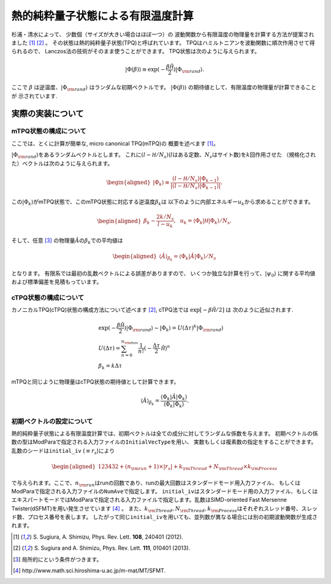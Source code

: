.. highlight:: none

熱的純粋量子状態による有限温度計算
----------------------------------

杉浦・清水によって、 少数個（サイズが大きい場合はほぼ一つ）の
波動関数から有限温度の物理量を計算する方法が提案されました [1]_ [2]_ 。
その状態は熱的純粋量子状態(TPQ)と呼ばれています。
TPQはハミルトニアンを波動関数に順次作用させて得られるので、
Lanczos法の技術がそのまま使うことができます。
TPQ状態は次のように与えられます。

.. math::

   |\Phi(\beta)\rangle\equiv\exp(-\frac{\beta\hat{\mathcal H}}{2})|\Phi_{\rm rand}\rangle.

ここで :math:`\beta` は逆温度、:math:`|\Phi_{\rm rand}\rangle`  はランダムな初期ベクトルです。
:math:`|\Phi(\beta)\rangle` の期待値として、有限温度の物理量が計算できることが
示されています.

実際の実装について
~~~~~~~~~~~~~~~~~~

mTPQ状態の構成について
^^^^^^^^^^^^^^^^^^^^^^^^^^
ここでは、とくに計算が簡単な, micro canonical TPQ(mTPQ)の
概要を述べます [1]_。

:math:`|\Phi_{\rm rand}\rangle`\ をあるランダムベクトルとします。
これに\ :math:`(l-{\mathcal H}/N_{s})`\ (:math:`l`\ はある定数、\ :math:`N_{s}`\ はサイト数)を\ :math:`k`\ 回作用させた
（規格化された）ベクトルは次のように与えられます。

.. math::

   \begin{aligned}
   |\Phi_{k}\rangle \equiv \frac{(l-{\mathcal H}/N_{s})|\Phi_{k-1}\rangle}{|(l-{\mathcal H}/N_{s})|\Phi_{k-1}\rangle|}.\end{aligned}

この\ :math:`|\Phi_{k}\rangle`\ がmTPQ状態で、このmTPQ状態に対応する逆温度\ :math:`\beta_{k}`\ は
以下のように内部エネルギー\ :math:`u_{k}`\ から求めることができます。

.. math::

   \begin{aligned}
   \beta_{k}\sim \frac{2k/N_{s}}{l-u_{k}},~~
   u_{k} = \langle \Phi_{k}|{\mathcal H}|\Phi_{k}\rangle/N_{s}.\end{aligned}

そして、任意 [3]_ の物理量\ :math:`\hat{A}`\ の\ :math:`\beta_{k}`\ での平均値は

.. math::

   \begin{aligned}
   \langle \hat{A}\rangle_{\beta_{k}} =  \langle \Phi_{k}|\hat{A}|\Phi_{k}\rangle/N_{s}\end{aligned}

となります。 有限系では最初の乱数ベクトルによる誤差がありますので、
いくつか独立な計算を行って、\ :math:`|\psi_{0}\rangle`
に関する平均値および標準偏差を見積もっています。

cTPQ状態の構成について
^^^^^^^^^^^^^^^^^^^^^^^^^^
カノニカルTPQ(cTPQ)状態の構成方法について述べます [2]_,
cTPQ法では :math:`\exp[-\beta\hat{\mathcal H}/2]` は
次のように近似されます.

.. math::

  &\exp(-\frac{\beta\hat{\mathcal H}}{2})|\Phi_{\rm rand}\rangle\sim|\Phi_{k}\rangle = U(\Delta\tau)^{k}|\Phi_{\rm rand}\rangle\\
  &U(\Delta\tau)=\sum_{n=0}^{n_{\rm max}}\frac{1}{n!}(-\frac{\Delta\tau}{2}\hat{\mathcal H})^{n}\\
  &\beta_{k}=k\Delta \tau
   
mTPQと同じように物理量はcTPQ状態の期待値として計算できます。

.. math::

   \langle \hat{A}\rangle_{\beta_{k}} =  \frac{\langle\Phi_{k}|\hat{A}|\Phi_{k}\rangle}{\langle\Phi_{k}|\Phi_{k}\rangle}.



初期ベクトルの設定について
^^^^^^^^^^^^^^^^^^^^^^^^^^

熱的純粋量子状態による有限温度計算では、初期ベクトルは全ての成分に対してランダムな係数を与えます。
初期ベクトルの係数の型はModParaで指定される入力ファイルの\ ``InitialVecType``\ を用い、
実数もしくは複素数の指定をすることができます。乱数のシードは\ ``initial_iv``
(:math:`\equiv r_s`)により

.. math::

   \begin{aligned}
   123432+(n_{\rm run}+1)\times  |r_s|+k_{\rm Thread}+N_{\rm Thread} \times k_{\rm Process}\end{aligned}


で与えられます。ここで、\ :math:`n_{\rm run}`\ はrunの回数であり、runの最大回数はスタンダードモード用入力ファイル、
もしくはModParaで指定される入力ファイルの\ ``NumAve``\ で指定します。
``initial_iv``\ はスタンダードモード用の入力ファイル、もしくはエキスパートモードではModParaで指定される入力ファイルで指定します。乱数はSIMD-oriented
Fast Mersenne Twister(dSFMT)を用い発生させています [4]_ 。
また、\ :math:`k_{\rm Thread}, N_{\rm Thread}, k_{\rm Process}`\ 
はそれぞれスレッド番号、スレッド数、プロセス番号を表します。
したがって同じ\ ``initial_iv``\ を用いても、並列数が異なる場合には別の初期波動関数が生成されます。

.. [1] \S. Sugiura, A. Shimizu, Phys. Rev. Lett. **108**, 240401 (2012).
.. [2] \S. Sugiura and A. Shimizu, Phys. Rev. Lett. **111**, 010401 (2013).
.. [3] 局所的にという条件がつきます。
.. [4] \http://www.math.sci.hiroshima-u.ac.jp/m-mat/MT/SFMT.
